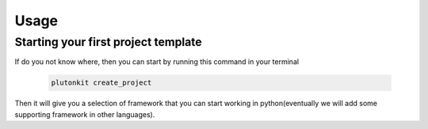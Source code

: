 ============
Usage
============

Starting your first project template
------------------------

If do you not know where, then you can start by running this command in your terminal

 .. code-block:: shell


   plutonkit create_project

Then it will give you a selection of framework that you can start working in python(eventually we will add some supporting framework in other languages).